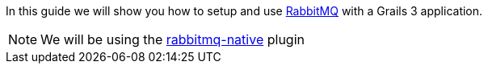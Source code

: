 In this guide we will show you how to setup and use https://www.rabbitmq.com/[RabbitMQ] with a Grails 3 application.

NOTE: We will be using the http://plugins.grails.org/plugin/budjb/rabbitmq-native[rabbitmq-native] plugin

